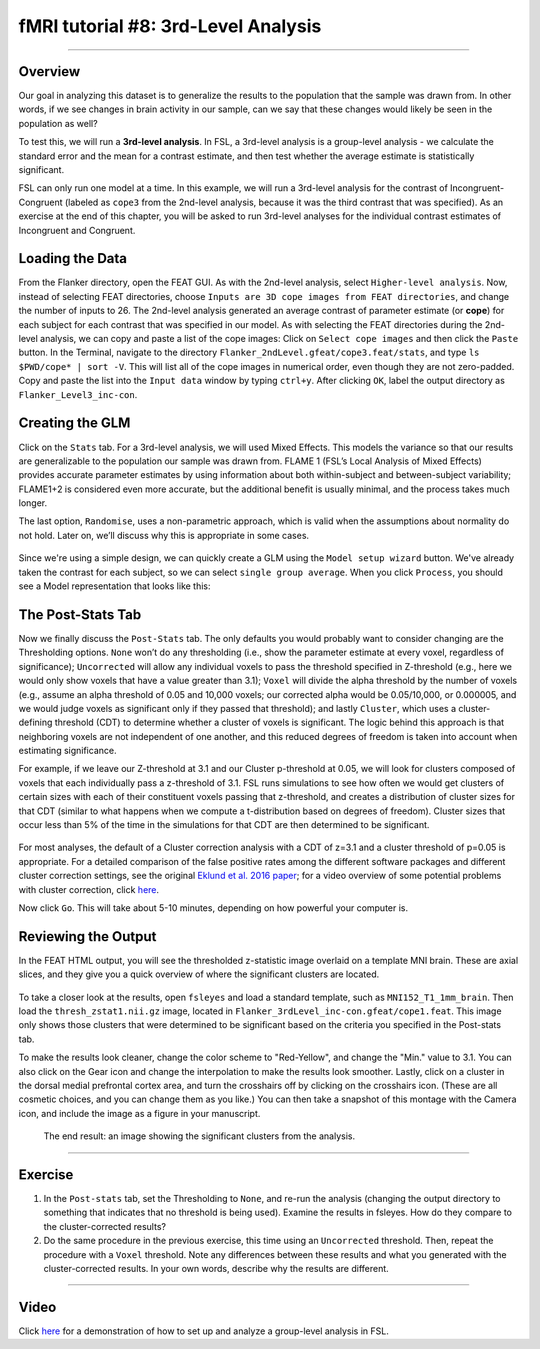 .. _fMRI_08_3rdLevelAnalysis:

fMRI tutorial #8: 3rd-Level Analysis
===================

-------------

Overview
*********

Our goal in analyzing this dataset is to generalize the results to the population that the sample was drawn from. In other words, if we see changes in brain activity in our sample, can we say that these changes would likely be seen in the population as well?

To test this, we will run a **3rd-level analysis**. In FSL, a 3rd-level analysis is a group-level analysis - we calculate the standard error and the mean for a contrast estimate, and then test whether the average estimate is statistically significant.

FSL can only run one model at a time. In this example, we will run a 3rd-level analysis for the contrast of Incongruent-Congruent (labeled as ``cope3`` from the 2nd-level analysis, because it was the third contrast that was specified). As an exercise at the end of this chapter, you will be asked to run 3rd-level analyses for the individual contrast estimates of Incongruent and Congruent.

Loading the Data
*********

From the Flanker directory, open the FEAT GUI. As with the 2nd-level analysis, select ``Higher-level analysis``. Now, instead of selecting FEAT directories, choose ``Inputs are 3D cope images from FEAT directories``, and change the number of inputs to 26. The 2nd-level analysis generated an average contrast of parameter estimate (or **cope**) for each subject for each contrast that was specified in our model. As with selecting the FEAT directories during the 2nd-level analysis, we can copy and paste a list of the cope images: Click on ``Select cope images`` and then click the ``Paste`` button. In the Terminal, navigate to the directory ``Flanker_2ndLevel.gfeat/cope3.feat/stats``, and type ``ls $PWD/cope* | sort -V``. This will list all of the cope images in numerical order, even though they are not zero-padded. Copy and paste the list into the ``Input data`` window by typing ``ctrl+y``. After clicking ``OK``, label the output directory as ``Flanker_Level3_inc-con``.

Creating the GLM
***********

Click on the ``Stats`` tab. For a 3rd-level analysis, we will used Mixed Effects. This models the variance so that our results are generalizable to the population our sample was drawn from. FLAME 1 (FSL’s Local Analysis of Mixed Effects) provides accurate parameter estimates by using information about both within-subject and between-subject variability; FLAME1+2 is considered even more accurate, but the additional benefit is usually minimal, and the process takes much longer.

The last option, ``Randomise``, uses a non-parametric approach, which is valid when the assumptions about normality do not hold. Later on, we’ll discuss why this is appropriate in some cases.

.. figure:: 3rdLevelAnalysis_StatsTab.png
  :scale: 50%

Since we're using a simple design, we can quickly create a GLM using the ``Model setup wizard`` button. We've already taken the contrast for each subject, so we can select ``single group average``. When you click ``Process``, you should see a Model representation that looks like this:

.. figure:: 3rdLevelAnalysis_Model.png
  :scale: 50%


The Post-Stats Tab
**********

Now we finally discuss the ``Post-Stats`` tab. The only defaults you would probably want to consider changing are the Thresholding options. ``None`` won’t do any thresholding (i.e., show the parameter estimate at every voxel, regardless of significance); ``Uncorrected`` will allow any individual voxels to pass the threshold specified in Z-threshold (e.g., here we would only show voxels that have a value greater than 3.1); ``Voxel`` will divide the alpha threshold by the number of voxels (e.g., assume an alpha threshold of 0.05 and 10,000 voxels; our corrected alpha would be 0.05/10,000, or 0.000005, and we would judge voxels as significant only if they passed that threshold); and lastly ``Cluster``, which uses a cluster-defining threshold (CDT) to determine whether a cluster of voxels is significant. The logic behind this approach is that neighboring voxels are not independent of one another, and this reduced degrees of freedom is taken into account when estimating significance.

For example, if we leave our Z-threshold at 3.1 and our Cluster p-threshold at 0.05, we will look for clusters composed of voxels that each individually pass a z-threshold of 3.1. FSL runs simulations to see how often we would get clusters of certain sizes with each of their constituent voxels passing that z-threshold, and creates a distribution of cluster sizes for that CDT (similar to what happens when we compute a t-distribution based on degrees of freedom). Cluster sizes that occur less than 5% of the time in the simulations for that CDT are then determined to be significant.

.. figure:: 3rdLevelAnalysis_PostStatsTab.png


For most analyses, the default of a Cluster correction analysis with a CDT of z=3.1 and a cluster threshold of p=0.05 is appropriate. For a detailed comparison of the false positive rates among the different software packages and different cluster correction settings, see the original `Eklund et al. 2016 paper <https://www.pnas.org/content/113/28/7900>`__; for a video overview of some potential problems with cluster correction, click `here <https://www.youtube.com/watch?v=bcoK3ZokPV8>`__.

Now click ``Go``. This will take about 5-10 minutes, depending on how powerful your computer is.


Reviewing the Output
*************

In the FEAT HTML output, you will see the thresholded z-statistic image overlaid on a template MNI brain. These are axial slices, and they give you a quick overview of where the significant clusters are located.

.. figure:: 3rdLevelAnalysis_FEAT_Output.png


To take a closer look at the results, open ``fsleyes`` and load a standard template, such as ``MNI152_T1_1mm_brain``. Then load the ``thresh_zstat1.nii.gz`` image, located in ``Flanker_3rdLevel_inc-con.gfeat/cope1.feat``. This image only shows those clusters that were determined to be significant based on the criteria you specified in the Post-stats tab. 

To make the results look cleaner, change the color scheme to "Red-Yellow", and change the "Min." value to 3.1. You can also click on the Gear icon and change the interpolation to make the results look smoother. Lastly, click on a cluster in the dorsal medial prefrontal cortex area, and turn the crosshairs off by clicking on the crosshairs icon. (These are all cosmetic choices, and you can change them as you like.) You can then take a snapshot of this montage with the Camera icon, and include the image as a figure in your manuscript.

.. figure:: 3rdLevelAnalysis_ThresholdedStatsMontage.png

  The end result: an image showing the significant clusters from the analysis.
  

------

Exercise
*******

1. In the ``Post-stats`` tab, set the Thresholding to ``None``, and re-run the analysis (changing the output directory to something that indicates that no threshold is being used). Examine the results in fsleyes. How do they compare to the cluster-corrected results?

2. Do the same procedure in the previous exercise, this time using an ``Uncorrected`` threshold. Then, repeat the procedure with a ``Voxel`` threshold. Note any differences between these results and what you generated with the cluster-corrected results. In your own words, describe why the results are different.

------

Video
********

Click `here <https://www.youtube.com/watch?v=4_gJokjStgc>`__ for a demonstration of how to set up and analyze a group-level analysis in FSL.
